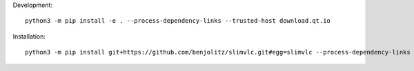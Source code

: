 Development::

    python3 -m pip install -e . --process-dependency-links --trusted-host download.qt.io


Installation::

    python3 -m pip install git+https://github.com/benjolitz/slimvlc.git#egg=slimvlc --process-dependency-links --trusted-host download.qt.io